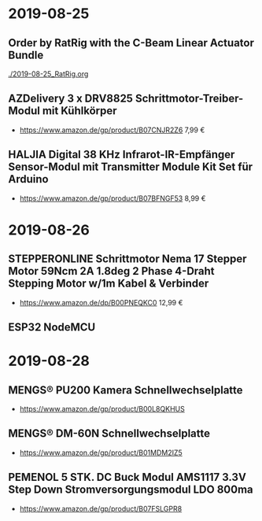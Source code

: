 * 2019-08-25
** Order by RatRig with the C-Beam Linear Actuator Bundle
[[./2019-08-25_RatRig.org]]
** AZDelivery 3 x DRV8825 Schrittmotor-Treiber-Modul mit Kühlkörper
- https://www.amazon.de/gp/product/B07CNJR2Z6 7,99 €
** HALJIA Digital 38 KHz Infrarot-IR-Empfänger Sensor-Modul mit Transmitter Module Kit Set für Arduino
- https://www.amazon.de/gp/product/B07BFNGF53 8,99 €
* 2019-08-26
** STEPPERONLINE Schrittmotor Nema 17 Stepper Motor 59Ncm 2A 1.8deg 2 Phase 4-Draht Stepping Motor w/1m Kabel & Verbinder
- https://www.amazon.de/dp/B00PNEQKC0 12,99 €
** ESP32 NodeMCU
* 2019-08-28
** MENGS® PU200 Kamera Schnellwechselplatte
- https://www.amazon.de/gp/product/B00L8QKHUS
** MENGS® DM-60N Schnellwechselplatte
- https://www.amazon.de/gp/product/B01MDM2IZ5
** PEMENOL 5 STK. DC Buck Modul AMS1117 3.3V Step Down Stromversorgungsmodul LDO 800ma
- https://www.amazon.de/gp/product/B07FSLGPR8

